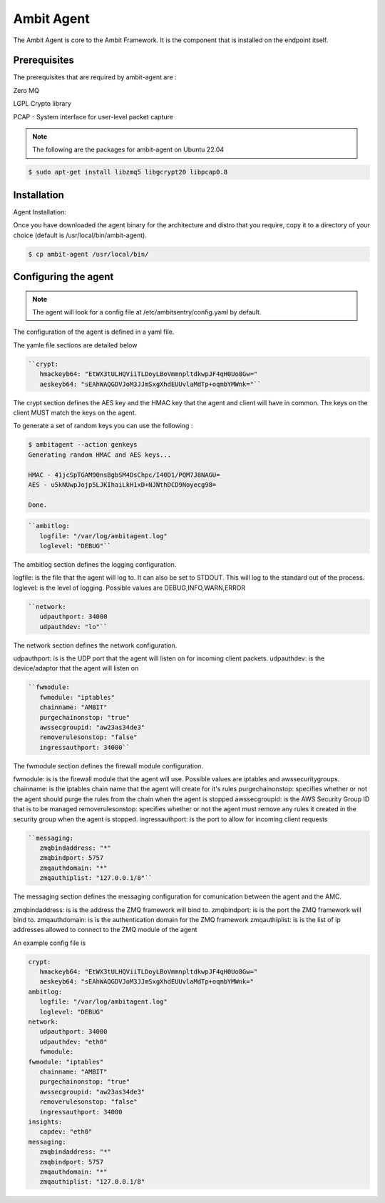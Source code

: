 Ambit Agent
=====

.. _ambitagent:

The Ambit Agent is core to the Ambit Framework. It is the component that is installed on the endpoint itself.



Prerequisites
-------------

The prerequisites that are required by ambit-agent are :

Zero MQ

LGPL Crypto library

PCAP - System interface for user-level packet capture

.. note::

   The following are the packages for ambit-agent on Ubuntu 22.04

.. code-block:: console

   $ sudo apt-get install libzmq5 libgcrypt20 libpcap0.8
   

Installation
------------

Agent Installation:

Once you have downloaded the agent binary for the architecture and distro that you require, copy it to a directory of your choice (default is /usr/local/bin/ambit-agent).

.. code-block:: console

   $ cp ambit-agent /usr/local/bin/


Configuring the agent
----------------

.. note::

   The agent will look for a config file at /etc/ambitsentry/config.yaml by default.

The configuration of the agent is defined in a yaml file.

The yamle file sections are detailed below

.. code-block:: console

   ``crypt:
      hmackeyb64: "EtWX3tULHQViiTLDoyLBoVmmnpltdkwpJF4qH0Uo8Gw="
      aeskeyb64: "sEAhWAQGDVJoM3JJmSxgXhdEUUvlaMdTp+oqmbYMWnk="``

The crypt section defines the AES key and the HMAC key that the agent and client will have in common.
The keys on the client MUST match the keys on the agent.

To generate a set of random keys you can use the following :

.. code-block:: console

   $ ambitagent --action genkeys
   Generating random HMAC and AES keys...                                                                                                                                                                             

   HMAC - 41jcSpTGAM90nsBgbSM4DsChpc/I40D1/PQM7J8NAGU=
   AES - u5kNUwpJojp5LJKIhaiLkH1xD+NJNthDCD9Noyecg98=

   Done.

.. code-block:: console

   ``ambitlog:
      logfile: "/var/log/ambitagent.log"
      loglevel: "DEBUG"``

The ambitlog section defines the logging configuration.

logfile: is the file that the agent will log to. It can also be set to STDOUT. This will log to the standard out of the process.
loglevel: is the level of logging. Possible values are DEBUG,INFO,WARN,ERROR

.. code-block:: console

   ``network:
      udpauthport: 34000
      udpauthdev: "lo"``

The network section defines the network configuration.

udpauthport: is is the UDP port that the agent will listen on for incoming client packets.
udpauthdev: is the device/adaptor that the agent will listen on 

.. code-block:: console

   ``fwmodule:
      fwmodule: "iptables"
      chainname: "AMBIT"
      purgechainonstop: "true"
      awssecgroupid: "aw23as34de3"
      removerulesonstop: "false"
      ingressauthport: 34000``

The fwmodule section defines the firewall module configuration.

fwmodule: is is the firewall module that the agent will use. Possible values are iptables and awssecuritygroups.
chainname: is the iptables chain name that the agent will create for it's rules
purgechainonstop: specifies whether or not the agent should purge the rules from the chain when the agent is stopped
awssecgroupid: is the AWS Security Group ID that is to be managed
removerulesonstop: specifies whether or not the agent must remove any rules it created in the security group when the agent is stopped.
ingressauthport: is the port to allow for incoming client requests

.. code-block:: console

   ``messaging:
      zmqbindaddress: "*"
      zmqbindport: 5757
      zmqauthdomain: "*"
      zmqauthiplist: "127.0.0.1/8"``

The messaging section defines the messaging configuration for comunication between the agent and the AMC.

zmqbindaddress: is is the address the ZMQ framework will bind to.
zmqbindport: is is the port the ZMQ framework will bind to.
zmqauthdomain: is is the authentication domain for the ZMQ framework
zmqauthiplist: is is the list of ip addresses allowed to connect to the ZMQ module of the agent


An example config file is

.. code-block:: console
   
   crypt:
      hmackeyb64: "EtWX3tULHQViiTLDoyLBoVmmnpltdkwpJF4qH0Uo8Gw="
      aeskeyb64: "sEAhWAQGDVJoM3JJmSxgXhdEUUvlaMdTp+oqmbYMWnk="
   ambitlog:
      logfile: "/var/log/ambitagent.log"
      loglevel: "DEBUG"
   network:
      udpauthport: 34000
      udpauthdev: "eth0"
      fwmodule:
   fwmodule: "iptables"
      chainname: "AMBIT"
      purgechainonstop: "true"
      awssecgroupid: "aw23as34de3"
      removerulesonstop: "false"
      ingressauthport: 34000
   insights:
      capdev: "eth0"
   messaging:
      zmqbindaddress: "*"
      zmqbindport: 5757
      zmqauthdomain: "*"
      zmqauthiplist: "127.0.0.1/8"

